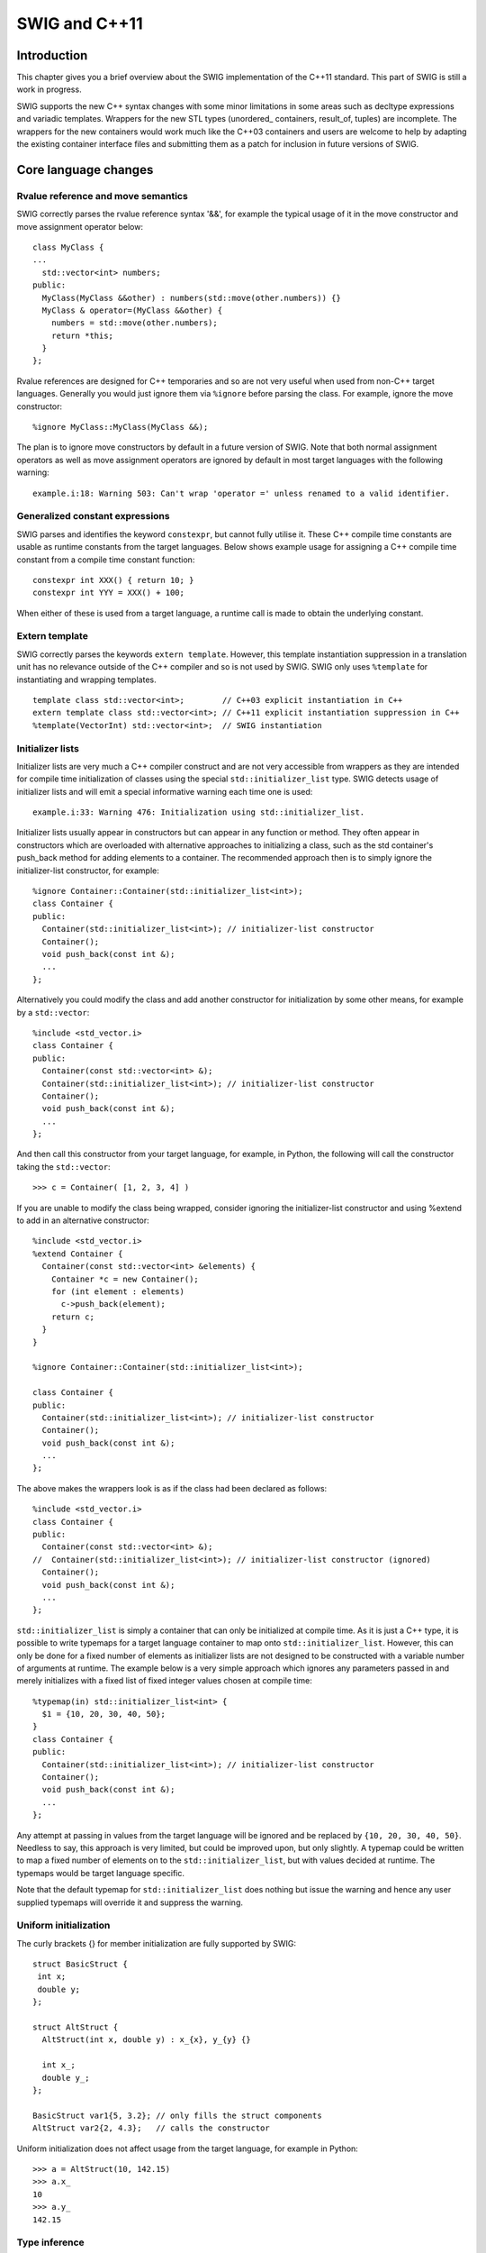 SWIG and C++11
================

Introduction
----------------

This chapter gives you a brief overview about the SWIG implementation of
the C++11 standard. This part of SWIG is still a work in progress.

SWIG supports the new C++ syntax changes with some minor limitations in
some areas such as decltype expressions and variadic templates. Wrappers
for the new STL types (unordered\_ containers, result_of, tuples) are
incomplete. The wrappers for the new containers would work much like the
C++03 containers and users are welcome to help by adapting the existing
container interface files and submitting them as a patch for inclusion
in future versions of SWIG.

Core language changes
-------------------------

Rvalue reference and move semantics
~~~~~~~~~~~~~~~~~~~~~~~~~~~~~~~~~~~~~~~~~

SWIG correctly parses the rvalue reference syntax '&&', for example the
typical usage of it in the move constructor and move assignment operator
below:

.. container:: code

   ::

      class MyClass {
      ...
        std::vector<int> numbers;
      public:
        MyClass(MyClass &&other) : numbers(std::move(other.numbers)) {}
        MyClass & operator=(MyClass &&other) {
          numbers = std::move(other.numbers);
          return *this;
        }
      };

Rvalue references are designed for C++ temporaries and so are not very
useful when used from non-C++ target languages. Generally you would just
ignore them via ``%ignore`` before parsing the class. For example,
ignore the move constructor:

.. container:: code

   ::

      %ignore MyClass::MyClass(MyClass &&);

The plan is to ignore move constructors by default in a future version
of SWIG. Note that both normal assignment operators as well as move
assignment operators are ignored by default in most target languages
with the following warning:

.. container:: shell

   ::

      example.i:18: Warning 503: Can't wrap 'operator =' unless renamed to a valid identifier.

Generalized constant expressions
~~~~~~~~~~~~~~~~~~~~~~~~~~~~~~~~~~~~~~

SWIG parses and identifies the keyword ``constexpr``, but cannot fully
utilise it. These C++ compile time constants are usable as runtime
constants from the target languages. Below shows example usage for
assigning a C++ compile time constant from a compile time constant
function:

.. container:: code

   ::

      constexpr int XXX() { return 10; }
      constexpr int YYY = XXX() + 100;

When either of these is used from a target language, a runtime call is
made to obtain the underlying constant.

Extern template
~~~~~~~~~~~~~~~~~~~~~

SWIG correctly parses the keywords ``extern template``. However, this
template instantiation suppression in a translation unit has no
relevance outside of the C++ compiler and so is not used by SWIG. SWIG
only uses ``%template`` for instantiating and wrapping templates.

.. container:: code

   ::

      template class std::vector<int>;        // C++03 explicit instantiation in C++
      extern template class std::vector<int>; // C++11 explicit instantiation suppression in C++
      %template(VectorInt) std::vector<int>;  // SWIG instantiation

Initializer lists
~~~~~~~~~~~~~~~~~~~~~~~

Initializer lists are very much a C++ compiler construct and are not
very accessible from wrappers as they are intended for compile time
initialization of classes using the special ``std::initializer_list``
type. SWIG detects usage of initializer lists and will emit a special
informative warning each time one is used:

.. container:: shell

   ::

      example.i:33: Warning 476: Initialization using std::initializer_list.

Initializer lists usually appear in constructors but can appear in any
function or method. They often appear in constructors which are
overloaded with alternative approaches to initializing a class, such as
the std container's push_back method for adding elements to a container.
The recommended approach then is to simply ignore the initializer-list
constructor, for example:

.. container:: code

   ::

      %ignore Container::Container(std::initializer_list<int>);
      class Container {
      public:
        Container(std::initializer_list<int>); // initializer-list constructor
        Container();
        void push_back(const int &);
        ...
      };

Alternatively you could modify the class and add another constructor for
initialization by some other means, for example by a ``std::vector``:

.. container:: code

   ::

      %include <std_vector.i>
      class Container {
      public:
        Container(const std::vector<int> &);
        Container(std::initializer_list<int>); // initializer-list constructor
        Container();
        void push_back(const int &);
        ...
      };

And then call this constructor from your target language, for example,
in Python, the following will call the constructor taking the
``std::vector``:

.. container:: targetlang

   ::

      >>> c = Container( [1, 2, 3, 4] )

If you are unable to modify the class being wrapped, consider ignoring
the initializer-list constructor and using %extend to add in an
alternative constructor:

.. container:: code

   ::

      %include <std_vector.i>
      %extend Container {
        Container(const std::vector<int> &elements) {
          Container *c = new Container();
          for (int element : elements)
            c->push_back(element);
          return c;
        }
      }

      %ignore Container::Container(std::initializer_list<int>);

      class Container {
      public:
        Container(std::initializer_list<int>); // initializer-list constructor
        Container();
        void push_back(const int &);
        ...
      };

The above makes the wrappers look is as if the class had been declared
as follows:

.. container:: code

   ::

      %include <std_vector.i>
      class Container {
      public:
        Container(const std::vector<int> &);
      //  Container(std::initializer_list<int>); // initializer-list constructor (ignored)
        Container();
        void push_back(const int &);
        ...
      };

``std::initializer_list`` is simply a container that can only be
initialized at compile time. As it is just a C++ type, it is possible to
write typemaps for a target language container to map onto
``std::initializer_list``. However, this can only be done for a fixed
number of elements as initializer lists are not designed to be
constructed with a variable number of arguments at runtime. The example
below is a very simple approach which ignores any parameters passed in
and merely initializes with a fixed list of fixed integer values chosen
at compile time:

.. container:: code

   ::

      %typemap(in) std::initializer_list<int> {
        $1 = {10, 20, 30, 40, 50};
      }
      class Container {
      public:
        Container(std::initializer_list<int>); // initializer-list constructor
        Container();
        void push_back(const int &);
        ...
      };

Any attempt at passing in values from the target language will be
ignored and be replaced by ``{10, 20, 30, 40, 50}``. Needless to say,
this approach is very limited, but could be improved upon, but only
slightly. A typemap could be written to map a fixed number of elements
on to the ``std::initializer_list``, but with values decided at runtime.
The typemaps would be target language specific.

Note that the default typemap for ``std::initializer_list`` does nothing
but issue the warning and hence any user supplied typemaps will override
it and suppress the warning.

Uniform initialization
~~~~~~~~~~~~~~~~~~~~~~~~~~~~

The curly brackets {} for member initialization are fully supported by
SWIG:

.. container:: code

   ::

      struct BasicStruct {
       int x;
       double y;
      };
       
      struct AltStruct {
        AltStruct(int x, double y) : x_{x}, y_{y} {}
       
        int x_;
        double y_;
      };

      BasicStruct var1{5, 3.2}; // only fills the struct components
      AltStruct var2{2, 4.3};   // calls the constructor

Uniform initialization does not affect usage from the target language,
for example in Python:

.. container:: targetlang

   ::

      >>> a = AltStruct(10, 142.15)
      >>> a.x_
      10
      >>> a.y_
      142.15

Type inference
~~~~~~~~~~~~~~~~~~~~

SWIG supports ``decltype()`` with some limitations. Single variables are
allowed, however, expressions are not supported yet. For example, the
following code will work:

.. container:: code

   ::

      int i;
      decltype(i) j;

However, using an expression inside the decltype results in syntax
error:

.. container:: code

   ::

      int i; int j;
      decltype(i+j) k;  // syntax error

Range-based for-loop
~~~~~~~~~~~~~~~~~~~~~~~~~~

This feature is part of the implementation block only. SWIG ignores it.

Lambda functions and expressions
~~~~~~~~~~~~~~~~~~~~~~~~~~~~~~~~~~~~~~

SWIG correctly parses most of the Lambda functions syntax. For example:

.. container:: code

   ::

      auto val = [] { return something; };
      auto sum = [](int x, int y) { return x+y; };
      auto sum = [](int x, int y) -> int { return x+y; };

The lambda functions are removed from the wrappers for now, because of
the lack of support for closures (scope of the lambda functions) in the
target languages.

Lambda functions used to create variables can also be parsed, but due to
limited support of ``auto`` when the type is deduced from the
expression, the variables are simply ignored.

.. container:: code

   ::

      auto six = [](int x, int y) { return x+y; }(4, 2);

Better support should be available in a later release.

Alternate function syntax
~~~~~~~~~~~~~~~~~~~~~~~~~~~~~~~

SWIG fully supports the new definition of functions. For example:

.. container:: code

   ::

      struct SomeStruct {
        int FuncName(int x, int y);
      };

can now be written as in C++11:

.. container:: code

   ::

      struct SomeStruct {
        auto FuncName(int x, int y) -> int;
      };
       
      auto SomeStruct::FuncName(int x, int y) -> int {
        return x + y;
      }

The usage in the target languages remains the same, for example in
Python:

.. container:: targetlang

   ::

      >>> a = SomeStruct()
      >>> a.FuncName(10, 5)
      15

SWIG will also deal with type inference for the return type, as per the
limitations described earlier. For example:

.. container:: code

   ::

      auto square(float a, float b) -> decltype(a);

Object construction improvement
~~~~~~~~~~~~~~~~~~~~~~~~~~~~~~~~~~~~~~

There are three parts to object construction improvement. The first
improvement is constructor delegation such as the following:

.. container:: code

   ::

      class A {
      public:
        int a;
        int b;
        int c;

        A() : A(10) {}
        A(int aa) : A(aa, 20) {}
        A(int aa, int bb) : A(aa, bb, 30) {}
        A(int aa, int bb, int cc) { a=aa; b=bb; c=cc; }
      };

where peer constructors can be called. SWIG handles this without any
issue.

The second improvement is constructor inheritance via a ``using``
declaration. This is parsed correctly, but the additional constructors
are not currently added to the derived proxy class in the target
language. An example is shown below:

.. container:: code

   ::

      class BaseClass {
      public:
        BaseClass(int iValue);
      };

      class DerivedClass: public BaseClass {
        public:
        using BaseClass::BaseClass; // Adds DerivedClass(int) constructor
      };

The final part is member initialization at the site of the declaration.
This kind of initialization is handled by SWIG.

.. container:: code

   ::

      class SomeClass {
      public:
        SomeClass() {}
        explicit SomeClass(int new_value) : value(new_value) {}

        int value = 5;
      };

Explicit overrides and final
~~~~~~~~~~~~~~~~~~~~~~~~~~~~~~~~~~~

The special identifiers ``final`` and ``override`` can be used on
methods and destructors, such as in the following example:

.. container:: code

   ::

      struct BaseStruct {
        virtual void ab() const = 0;
        virtual void cd();
        virtual void ef();
        virtual ~BaseStruct();
      };
      struct DerivedStruct : BaseStruct {
        virtual void ab() const override;
        virtual void cd() final;
        virtual void ef() final override;
        virtual ~DerivedStruct() override;
      };

Null pointer constant
~~~~~~~~~~~~~~~~~~~~~~~~~~~~

The ``nullptr`` constant is mostly unimportant in wrappers. In the few
places it has an effect, it is treated like ``NULL``.

Strongly typed enumerations
~~~~~~~~~~~~~~~~~~~~~~~~~~~~~~~~~~

SWIG supports strongly typed enumerations and parses the new
``enum class`` syntax and forward declarator for the enums, such as:

.. container:: code

   ::

      enum class MyEnum : unsigned int;

Strongly typed enums are often used to avoid name clashes such as the
following:

.. container:: code

   ::

      struct Color {
        enum class RainbowColors : unsigned int {
          Red, Orange, Yellow, Green, Blue, Indigo, Violet
        };
        
        enum class WarmColors {
          Yellow, Orange, Red
        };

        // Note normal enum
        enum PrimeColors {
          Red=100, Green, Blue
        };
      };

There are various ways that the target languages handle enums, so it is
not possible to precisely state how they are handled in this section.
However, generally, most scripting languages mangle in the strongly
typed enumeration's class name, but do not use any additional mangling
for normal enumerations. For example, in Python, the following code

.. container:: targetlang

   ::

      print Color.RainbowColors_Red, Color.WarmColors_Red, Color.Red

results in

.. container:: shell

   ::

      0 2 100

The strongly typed languages often wrap normal enums into an enum class
and so treat normal enums and strongly typed enums the same. The
equivalent in Java is:

.. container:: targetlang

   ::

      System.out.println(Color.RainbowColors.Red.swigValue() + " " + Color.WarmColors.Red.swigValue() + " " + Color.PrimeColors.Red.swigValue());

Double angle brackets
~~~~~~~~~~~~~~~~~~~~~~~~~~~~

SWIG correctly parses the symbols >> as closing the template block, if
found inside it at the top level, or as the right shift operator >>
otherwise.

.. container:: code

   ::

      std::vector<std::vector<int>> myIntTable;

Explicit conversion operators
~~~~~~~~~~~~~~~~~~~~~~~~~~~~~~~~~~~~

SWIG correctly parses the keyword ``explicit`` for operators in addition
to constructors now. For example:

.. container:: code

   ::

      class U {
      public:
        int u;
      };

      class V {
      public:
        int v;
      };

      class TestClass {
      public:
        //implicit converting constructor
        TestClass(U const &val) { t=val.u; }

        // explicit constructor
        explicit TestClass(V const &val) { t=val.v; }

        int t;
      };

      struct Testable {
        // explicit conversion operator
        explicit operator bool() const {
          return false;
        }
      };

The effect of explicit constructors and operators has little relevance
for the proxy classes as target languages don't have the same concepts
of implicit conversions as C++. Conversion operators either with or
without ``explicit`` need renaming to a valid identifier name in order
to make them available as a normal proxy method.

Type alias and alias templates
~~~~~~~~~~~~~~~~~~~~~~~~~~~~~~~~~~~~~

A type alias is a statement of the form:

.. container:: code

   ::

      using PFD = void (*)(double); // New introduced syntax

which is equivalent to the old style typedef:

.. container:: code

   ::

      typedef void (*PFD)(double);  // The old style

The following is an example of an alias template:

.. container:: code

   ::

      template< typename T1, typename T2, int N >
      class SomeType {
      public:
        T1 a;
        T2 b;
      };

      template< typename T2 >
      using TypedefName = SomeType<char*, T2, 5>;

SWIG supports both type aliasing and alias templates. However, in order
to use an alias template, two ``%template`` directives must be used:

.. container:: code

   ::

      %template(SomeTypeBool) SomeType<char*, bool, 5>;
      %template() TypedefName<bool>;

Firstly, the actual template is instantiated with a name to be used by
the target language, as per any template being wrapped. Secondly, the
empty template instantiation, ``%template()``, is required for the alias
template. This second requirement is necessary to add the appropriate
instantiated template type into the type system as SWIG does not
automatically instantiate templates. See the
`Templates <SWIGPlus.html#SWIGPlus_nn30>`__ section for more general
information on wrapping templates.

Unrestricted unions
~~~~~~~~~~~~~~~~~~~~~~~~~~

SWIG fully supports any type inside a union even if it does not define a
trivial constructor. For example, the wrapper for the following code
correctly provides access to all members in the union:

.. container:: code

   ::

      struct point {
        point() {}
        point(int x, int y) : x_(x), y_(y) {}
        int x_, y_;
      };

      #include <new> // For placement 'new' in the constructor below
      union P {
        int z;
        double w;
        point p; // Illegal in C++03; legal in C++11.
        // Due to the point member, a constructor definition is required.
        P() {
          new(&p) point();
        }
      } p1;

Variadic templates
~~~~~~~~~~~~~~~~~~~~~~~~~

SWIG supports the variadic templates syntax (inside the <> block,
variadic class inheritance and variadic constructor and initializers)
with some limitations. The following code is correctly parsed:

.. container:: code

   ::

      template <typename... BaseClasses> class ClassName : public BaseClasses... {
      public:
        ClassName (BaseClasses &&... baseClasses) : BaseClasses(baseClasses)... {}
      }

For now however, the ``%template`` directive only accepts one parameter
substitution for the variable template parameters.

.. container:: code

   ::

      %template(MyVariant1) ClassName<>         // zero argument not supported yet
      %template(MyVariant2) ClassName<int>      // ok
      %template(MyVariant3) ClassName<int, int> // too many arguments not supported yet

Support for the variadic ``sizeof()`` function is correctly parsed:

.. container:: code

   ::

      const int SIZE = sizeof...(ClassName<int, int>);

In the above example ``SIZE`` is of course wrapped as a constant.

New character literals
~~~~~~~~~~~~~~~~~~~~~~~~~~~~~

C++11 adds support for UCS-2 and UCS-4 character literals. These
character literals are preceded by either 'u' or 'U'.

.. container:: code

   ::

      char16_t a = u'a';
      char32_t b = U'b';

**Compatibility note:** SWIG-4.0.0 was the first version to support
these Universal Coded Character Set (UCS) character literals.

New string literals
~~~~~~~~~~~~~~~~~~~~~~~~~~

SWIG supports wide string and Unicode string constants and raw string
literals.

.. container:: code

   ::

      // New string literals
      wstring         aa =  L"Wide string";
      const char     *bb = u8"UTF-8 string";
      const char16_t *cc =  u"UTF-16 string";
      const char32_t *dd =  U"UTF-32 string";

      // Raw string literals
      const char      *xx =        ")I'm an \"ascii\" \\ string.";
      const char      *ee =   R"XXX()I'm an "ascii" \ string.)XXX"; // same as xx
      wstring          ff =  LR"XXX(I'm a "raw wide" \ string.)XXX";
      const char      *gg = u8R"XXX(I'm a "raw UTF-8" \ string.)XXX";
      const char16_t  *hh =  uR"XXX(I'm a "raw UTF-16" \ string.)XXX";
      const char32_t  *ii =  UR"XXX(I'm a "raw UTF-32" \ string.)XXX";

Non-ASCII string support varies quite a bit among the various target
languages though.

Note: There is a bug currently where SWIG's preprocessor incorrectly
parses an odd number of double quotes inside raw string literals.

User-defined literals
~~~~~~~~~~~~~~~~~~~~~~~~~~~~

SWIG parses the declaration of user-defined literals, that is, the
``operator "" _mysuffix()`` function syntax.

Some examples are the raw literal:

.. container:: code

   ::

      OutputType operator "" _myRawLiteral(const char * value);

numeric cooked literals:

.. container:: code

   ::

      OutputType operator "" _mySuffixIntegral(unsigned long long);
      OutputType operator "" _mySuffixFloat(long double);

and cooked string literals:

.. container:: code

   ::

      OutputType operator "" _mySuffix(const char * string_values, size_t num_chars);
      OutputType operator "" _mySuffix(const wchar_t * string_values, size_t num_chars);
      OutputType operator "" _mySuffix(const char16_t * string_values, size_t num_chars);
      OutputType operator "" _mySuffix(const char32_t * string_values, size_t num_chars);

Like other operators that SWIG parses, a warning is given about renaming
the operator in order for it to be wrapped:

.. container:: shell

   ::

      example.i:27: Warning 503: Can't wrap 'operator "" _myRawLiteral' unless renamed to a valid identifier.

If %rename is used, then it can be called like any other wrapped method.
Currently you need to specify the full declaration including parameters
for %rename:

.. container:: code

   ::

      %rename(MyRawLiteral)  operator"" _myRawLiteral(const char * value);

Or if you just wish to ignore it altogether:

.. container:: code

   ::

      %ignore operator "" _myRawLiteral(const char * value);

Note that use of user-defined literals such as the following still give
a syntax error:

.. container:: code

   ::

      OutputType var1 = "1234"_suffix;
      OutputType var2 = 1234_suffix;
      OutputType var3 = 3.1416_suffix;

Thread-local storage
~~~~~~~~~~~~~~~~~~~~~~~~~~~

SWIG correctly parses the ``thread_local`` keyword. For example,
variables reachable by the current thread can be defined as:

.. container:: code

   ::

      struct A {
        static thread_local int val;
      };
      thread_local int global_val;

The use of the ``thread_local`` storage specifier does not affect the
wrapping process; it does not modify the wrapper code compared to when
it is not specified. A variable will be thread local if accessed from
different threads from the target language in the same way that it will
be thread local if accessed from C++ code.

Explicitly defaulted functions and deleted functions
~~~~~~~~~~~~~~~~~~~~~~~~~~~~~~~~~~~~~~~~~~~~~~~~~~~~~~~~~~~

SWIG handles explicitly defaulted functions, that is, ``= default``
added to a function declaration. Deleted definitions, which are also
called deleted functions, have ``= delete`` added to the function
declaration. For example:

.. container:: code

   ::

      struct NonCopyable {
        NonCopyable & operator=(const NonCopyable &) = delete; /* Removes operator= */
        NonCopyable(const NonCopyable &) = delete;             /* Removes copy constructor */
        NonCopyable() = default;                               /* Explicitly allows the empty constructor */
      };

Wrappers for deleted functions will not be available in the target
language. Wrappers for defaulted functions will of course be available
in the target language. Explicitly defaulted functions have no direct
effect for SWIG wrapping as the declaration is handled much like any
other method declaration parsed by SWIG.

Deleted functions are also designed to prevent implicit conversions when
calling the function. For example, the C++ compiler will not compile any
code which attempts to use an int as the type of the parameter passed to
``f`` below:

.. container:: code

   ::

      struct NoInt {
        void f(double i);
        void f(int) = delete;
      };

This is a C++ compile time check and SWIG does not make any attempt to
detect if the target language is using an int instead of a double
though, so in this case it is entirely possible to pass an int instead
of a double to ``f`` from Java, Python etc.

Type long long int
~~~~~~~~~~~~~~~~~~~~~~~~~

SWIG correctly parses and uses the new ``long long`` type already
introduced in C99 some time ago.

Static assertions
~~~~~~~~~~~~~~~~~~~~~~~~

SWIG correctly parses the new ``static_assert`` declarations (though
and earlier had a bug which meant this wasn't accepted at file
scope). This is a C++ compile time directive so there isn't anything
useful that SWIG can do with it.

.. container:: code

   ::

      template <typename T>
      struct Check {
        static_assert(sizeof(int) <= sizeof(T), "not big enough");
      };

Allow sizeof to work on members of classes without an explicit object
~~~~~~~~~~~~~~~~~~~~~~~~~~~~~~~~~~~~~~~~~~~~~~~~~~~~~~~~~~~~~~~~~~~~~~~~~~~~

SWIG can parse the new sizeof() on types as well as on objects. For
example:

.. container:: code

   ::

      struct A {
        int member;
      };

      const int SIZE = sizeof(A::member); // does not work with C++03. Okay with C++11

In Python:

.. container:: targetlang

   ::

      >>> SIZE
      8

Exception specifications and noexcept
~~~~~~~~~~~~~~~~~~~~~~~~~~~~~~~~~~~~~~~~~~~~

C++11 added in the noexcept specification to exception specifications to
indicate that a function simply may or may not throw an exception,
without actually naming any exception. SWIG understands these, although
there isn't any useful way that this information can be taken advantage
of by target languages, so it is as good as ignored during the wrapping
process. Below are some examples of noexcept in function declarations:

.. container:: code

   ::

      static void noex1() noexcept;
      int noex2(int) noexcept(true);
      int noex3(int, bool) noexcept(false);

Control and query object alignment
~~~~~~~~~~~~~~~~~~~~~~~~~~~~~~~~~~~~~~~~~

An ``alignof`` operator is used mostly within C++ to return alignment in
number of bytes, but could be used to initialize a variable as shown
below. The variable's value will be available for access by the target
language as any other variable's compile time initialised value.

.. container:: code

   ::

      const int align1 = alignof(A::member);

The ``alignas`` specifier for variable alignment is not yet supported.
Example usage:

.. container:: code

   ::

      struct alignas(16) S {
        int num;
      };
      alignas(double) unsigned char c[sizeof(double)];

Use the preprocessor to work around this for now:

.. container:: code

   ::

      #define alignas(T)

Attributes
~~~~~~~~~~~~~~~~~

Attributes such as those shown below, are not yet supported and will
give a syntax error.

.. container:: code

   ::

      int [[attr1]] i [[attr2, attr3]];

      [[noreturn, nothrow]] void f [[noreturn]] ();

Methods with ref-qualifiers
~~~~~~~~~~~~~~~~~~~~~~~~~~~~~~~~~~

C++11 non-static member functions can be declared with ref-qualifiers.
Member functions declared with a ``&`` lvalue ref-qualifiers are wrapped
like any other function without ref-qualifiers. Member functions
declared with a ``&&`` rvalue ref-qualifiers are ignored by default as
they are unlikely to be required from non-C++ languages where the
concept of *rvalue-ness* for the implied \*this pointer does not apply.
The warning is hidden by default, but can be displayed as described in
the section on `Enabling extra warnings <Warnings.html#Warnings_nn4>`__.

Consider:

.. container:: code

   ::

      struct RQ {
        void m1(int x) &;
        void m2(int x) &&;
      };

The only wrapped method will be the lvalue ref-qualified method ``m1``
and if SWIG is run with the ``-Wextra`` command-line option, the
following warning will be issued indicating ``m2`` is not wrapped:

.. container:: shell

   ::

      example.i:7: Warning 405: Method with rvalue ref-qualifier m2(int) && ignored.

If you unignore the method as follows, wrappers for ``m2`` will be
generated:

.. container:: code

   ::

      %feature("ignore", "0") RQ::m2(int x) &&;
      struct RQ {
        void m1(int x) &;
        void m2(int x) &&;
      };

Inspection of the generated C++ code, will show that ``std::move`` is
used on the instance of the ``RQ *`` class:

.. container:: code

   ::

        RQ *arg1 = (RQ *) 0 ;
        int arg2 ;

        arg1 = ...marshalled from target language...
        arg2 = ...marshalled from target language...

        std::move(*arg1).m2(arg2);

This will compile but when run, the move effects may not be what you
want. As stated earlier, rvalue ref-qualifiers aren't really applicable
outside the world of C++. However, if you really know what you are
doing, full control over the call to the method is possible via the
low-level "action" feature. This feature completely replaces the call to
the underlying function, that is, the last line in the snippet of code
above.

.. container:: code

   ::

      %feature("ignore", "0") RQ::m2(int x) &&;
      %feature("action") RQ::m2(int x) && %{
        RQ().m2(arg2);
      %}
      struct RQ {
        void m1(int x) &;
        void m2(int x) &&;
      };

resulting in:

.. container:: code

   ::

        RQ *arg1 = (RQ *) 0 ;
        int arg2 ;

        arg1 = ...marshalled from target language...
        arg2 = ...marshalled from target language...

        RQ().m2(arg2);

**Compatibility note:** SWIG-4.0.0 was the first version to support
ref-qualifiers.

Standard library changes
----------------------------

Threading facilities
~~~~~~~~~~~~~~~~~~~~~~~~~~

SWIG does not currently wrap or use any of the new threading classes
introduced (thread, mutex, locks, condition variables, task). The main
reason is that SWIG target languages offer their own threading
facilities so there is limited use for them.

Tuple types
~~~~~~~~~~~~~~~~~

SWIG does not provide library files for the new tuple types yet.
Variadic template support requires further work to provide substantial
tuple wrappers.

Hash tables
~~~~~~~~~~~~~~~~~

The new hash tables in the STL are ``unordered_set``,
``unordered_multiset``, ``unordered_map``, ``unordered_multimap``. These
are not available in all target languages. Any missing support can in
principle be easily implemented by adapting the current STL containers.

Regular expressions
~~~~~~~~~~~~~~~~~~~~~~~~~

While SWIG could provide wrappers for the new C++11 regular expressions
classes, there is little need as the target languages have their own
regular expression facilities.

General-purpose smart pointers
~~~~~~~~~~~~~~~~~~~~~~~~~~~~~~~~~~~~

SWIG provides special smart pointer handling for ``std::shared_ptr`` in
the same way it has support for ``boost::shared_ptr``. Please see the
`shared_ptr smart pointer <Library.html#Library_std_shared_ptr>`__
library section. There is no special smart pointer handling available
for ``std::weak_ptr`` and ``std::unique_ptr`` yet.

Extensible random number facility
~~~~~~~~~~~~~~~~~~~~~~~~~~~~~~~~~~~~~~~

This feature extends and standardizes the standard library only and does
not effect the C++ language nor SWIG.

Wrapper reference
~~~~~~~~~~~~~~~~~~~~~~~

Wrapper references are similar to normal C++ references but are
copy-constructible and copy-assignable. They could conceivably be used
in public APIs. There is no special support for
``std::reference_wrapper`` in SWIG though. Users would need to write
their own typemaps if wrapper references are being used and these would
be similar to the plain C++ reference typemaps.

Polymorphic wrappers for function objects
~~~~~~~~~~~~~~~~~~~~~~~~~~~~~~~~~~~~~~~~~~~~~~~

SWIG supports functor classes in a few languages in a very natural way.
However nothing is provided yet for the new ``std::function`` template.
SWIG will parse usage of the template like any other template.

.. container:: code

   ::

      %rename(__call__) Test::operator(); // Default renaming used for Python

      struct Test {
        bool operator()(int x, int y); // function object
      };

      #include <functional>
      std::function<void (int, int)> pF = Test;   // function template wrapper

Example of supported usage of the plain functor from Python is shown
below. It does not involve ``std::function``.

.. container:: targetlang

   ::

      t = Test()
      b = t(1, 2) # invoke C++ function object

Type traits for metaprogramming
~~~~~~~~~~~~~~~~~~~~~~~~~~~~~~~~~~~~~

The type_traits functions to support C++ metaprogramming is useful at
compile time and is aimed specifically at C++ development:

.. container:: code

   ::

      #include <type_traits>

      // First way of operating.
      template< bool B > struct algorithm {
        template< class T1, class T2 > static int do_it(T1 &, T2 &)  { /*...*/ return 1; }
      };

      // Second way of operating.
      template<> struct algorithm<true> {
        template< class T1, class T2 > static int do_it(T1, T2)  { /*...*/ return 2; }
      };

      // Instantiating 'elaborate' will automatically instantiate the correct way to operate, depending on the types used.
      template< class T1, class T2 > int elaborate(T1 A, T2 B) {
        // Use the second way only if 'T1' is an integer and if 'T2' is a floating point,
        // otherwise use the first way.
        return algorithm< std::is_integral<T1>::value && std::is_floating_point<T2>::value >::do_it(A, B);
      }

SWIG correctly parses the template specialization, template types etc.
However, metaprogramming and the additional support in the type_traits
header is really for compile time and is not much use at runtime for the
target languages. For example, as SWIG requires explicit instantiation
of templates via ``%template``, there isn't much that
``std::is_integral<int>`` is going to provide by itself. However,
template functions using such metaprogramming techniques might be useful
to wrap. For example, the following instantiations could be made:

.. container:: code

   ::

      %template(Elaborate) elaborate<int, int>;
      %template(Elaborate) elaborate<int, double>;

Then the appropriate algorithm can be called for the subset of types
given by the above ``%template`` instantiations from a target language,
such as Python:

.. container:: targetlang

   ::

      >>> Elaborate(0, 0)
      1
      >>> Elaborate(0, 0.0)
      2

Uniform method for computing return type of function objects
~~~~~~~~~~~~~~~~~~~~~~~~~~~~~~~~~~~~~~~~~~~~~~~~~~~~~~~~~~~~~~~~~~~

The new ``std::result_of`` class introduced in the <functional> header
provides a generic way to obtain the return type of a function type via
``std::result_of::type``. There isn't any library interface file to
support this type. With a bit of work, SWIG will deduce the return type
of functions when used in ``std::result_of`` using the approach shown
below. The technique basically forward declares the ``std::result_of``
template class, then partially specializes it for the function types of
interest. SWIG will use the partial specialization and hence correctly
use the ``std::result_of::type`` provided in the partial specialization.

.. container:: code

   ::

      %inline %{
      #include <functional>
      typedef double(*fn_ptr)(double);
      %}

      namespace std {
        // Forward declaration of result_of
        template<typename Func> struct result_of;
        // Add in a partial specialization of result_of
        template<> struct result_of< fn_ptr(double) > {
          typedef double type;
        };
      }

      %template() std::result_of< fn_ptr(double) >;

      %inline %{

      double square(double x) {
        return (x * x);
      }

      template<class Fun, class Arg>
      typename std::result_of<Fun(Arg)>::type test_result_impl(Fun fun, Arg arg) {
        return fun(arg);
      }
      %}

      %template(test_result) test_result_impl< fn_ptr, double >;
      %constant double (*SQUARE)(double) = square;

Note the first use of ``%template`` which SWIG requires to instantiate
the template. The empty template instantiation suffices as no proxy
class is required for ``std::result_of<Fun(Arg)>::type`` as this type is
really just a ``double``. The second ``%template`` instantiates the
template function which is being wrapped for use as a callback. The
``%constant`` can then be used for any callback function as described in
`Pointers to functions and callbacks <SWIG.html#SWIG_nn30>`__.

Example usage from Python should give the not too surprising result:

.. container:: targetlang

   ::

      >>> test_result(SQUARE, 5.0)
      25.0

Phew, that is a lot of hard work to get a callback working. You could
just go with the more attractive option of just using ``double`` as the
return type in the function declaration instead of ``result_of``!
